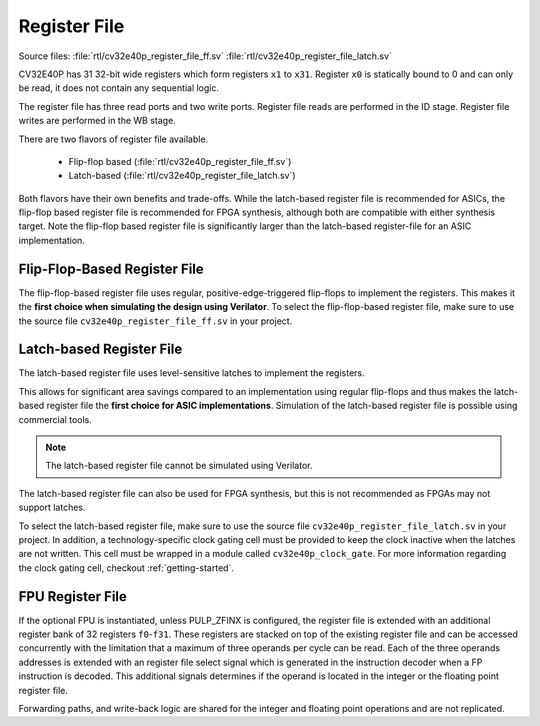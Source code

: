 ..
   Copyright (c) 2020 OpenHW Group
   
   Licensed under the Solderpad Hardware Licence, Version 2.0 (the "License");
   you may not use this file except in compliance with the License.
   You may obtain a copy of the License at
  
   https://solderpad.org/licenses/
  
   Unless required by applicable law or agreed to in writing, software
   distributed under the License is distributed on an "AS IS" BASIS,
   WITHOUT WARRANTIES OR CONDITIONS OF ANY KIND, either express or implied.
   See the License for the specific language governing permissions and
   limitations under the License.
  
   SPDX-License-Identifier: Apache-2.0 WITH SHL-2.0

.. _register-file:

Register File
=============

Source files: :file:`rtl/cv32e40p_register_file_ff.sv` :file:`rtl/cv32e40p_register_file_latch.sv`

CV32E40P has 31 32-bit wide registers which form registers ``x1`` to ``x31``.
Register ``x0`` is statically bound to 0 and can only be read, it does not
contain any sequential logic.

The register file has three read ports and two write ports. Register file reads are performed in the ID stage.
Register file writes are performed in the WB stage.

There are two flavors of register file available.

 * Flip-flop based (:file:`rtl/cv32e40p_register_file_ff.sv`)
 * Latch-based (:file:`rtl/cv32e40p_register_file_latch.sv`)

Both flavors have their own benefits and trade-offs.
While the latch-based register file is recommended for ASICs, the
flip-flop based register file is recommended for FPGA synthesis,
although both are compatible with either synthesis target. Note the
flip-flop based register file is significantly larger than the
latch-based register-file for an ASIC implementation.


Flip-Flop-Based Register File
-----------------------------

The flip-flop-based register file uses regular, positive-edge-triggered flip-flops to implement the registers.
This makes it the **first choice when simulating the design using Verilator**.
To select the flip-flop-based register file, make sure to use the source file ``cv32e40p_register_file_ff.sv`` in your project.

Latch-based Register File
-------------------------

The latch-based register file uses level-sensitive latches to implement the registers.

This allows for significant area savings compared to an implementation using regular flip-flops and
thus makes the latch-based register file the **first choice for ASIC implementations**.
Simulation of the latch-based register file is possible using commercial tools.

.. note:: The latch-based register file cannot be simulated using Verilator.

The latch-based register file can also be used for FPGA synthesis, but this is not recommended as FPGAs may not support latches.

To select the latch-based register file, make sure to use the source file ``cv32e40p_register_file_latch.sv`` in your project.
In addition, a technology-specific clock gating cell must be provided to keep the clock inactive when the latches are not written.
This cell must be wrapped in a module called ``cv32e40p_clock_gate``.
For more information regarding the clock gating cell, checkout :ref:`getting-started`.

FPU Register File
-----------------

If the optional FPU is instantiated, unless PULP_ZFINX is configured, the register file is extended
with an additional register bank of 32 registers ``f0``-``f31``. These registers
are stacked on top of the existing register file and can be accessed
concurrently with the limitation that a maximum of three operands per
cycle can be read. Each of the three operands addresses is extended with
an register file select signal which is generated in the instruction decoder
when a FP instruction is decoded. This additional signals determines if
the operand is located in the integer or the floating point register
file.

Forwarding paths, and write-back logic are shared for the integer and
floating point operations and are not replicated.
